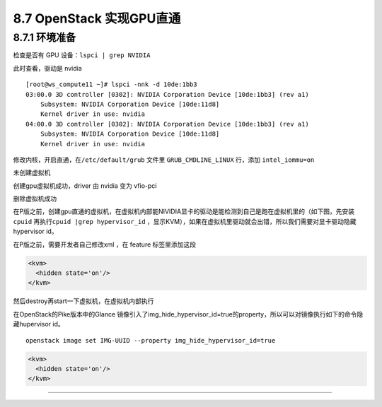 8.7 OpenStack 实现GPU直通
=========================

8.7.1 环境准备
--------------

检查是否有 GPU 设备：\ ``lspci | grep NVIDIA``

|image0|

此时查看，驱动是 nvidia

|image1|

::

   [root@ws_compute11 ~]# lspci -nnk -d 10de:1bb3
   03:00.0 3D controller [0302]: NVIDIA Corporation Device [10de:1bb3] (rev a1)
       Subsystem: NVIDIA Corporation Device [10de:11d8]
       Kernel driver in use: nvidia
   04:00.0 3D controller [0302]: NVIDIA Corporation Device [10de:1bb3] (rev a1)
       Subsystem: NVIDIA Corporation Device [10de:11d8]
       Kernel driver in use: nvidia

修改内核，开启直通，在\ ``/etc/default/grub`` 文件里
``GRUB_CMDLINE_LINUX`` 行，添加 ``intel_iommu=on``

未创建虚拟机

|image2|

创建gpu虚拟机成功，driver 由 nvidia 变为 vfio-pci

|image3|

删除虚拟机成功

|image4|

在P版之前，创建gpu直通的虚拟机，在虚拟机内部能NIVIDIA显卡的驱动是能检测到自己是跑在虚拟机里的（如下图，先安装
``cpuid`` 再执行\ ``cpuid |grep hypervisor_id``
，显示KVM），如果在虚拟机里驱动就会出错，所以我们需要对显卡驱动隐藏hypervisor
id。

|image5|

在P版之前，需要开发者自己修改xml ，在 feature 标签里添加这段

.. code:: xml

       <kvm>
         <hidden state='on'/>
       </kvm>

然后destroy再start一下虚拟机，在虚拟机内部执行

|image6|

在OpenStack的Pike版本中的Glance
镜像引入了img_hide_hypervisor_id=true的property，所以可以对镜像执行如下的命令隐藏hupervisor
id。

::

   openstack image set IMG-UUID --property img_hide_hypervisor_id=true

.. code:: xml

   <kvm>
     <hidden state='on'/>
   </kvm>

--------------

.. figure:: http://image.python-online.cn/20190511161447.png
   :alt: 关注公众号，获取最新干货！


.. |image0| image:: http://image.python-online.cn/20190419144135.png
.. |image1| image:: http://image.python-online.cn/20190419144044.png
.. |image2| image:: http://image.python-online.cn/20190422201117.png
.. |image3| image:: http://image.python-online.cn/20190422201041.png
.. |image4| image:: http://image.python-online.cn/20190422201117.png
.. |image5| image:: http://image.python-online.cn/20190422205222.png
.. |image6| image:: http://image.python-online.cn/20190422204755.png

